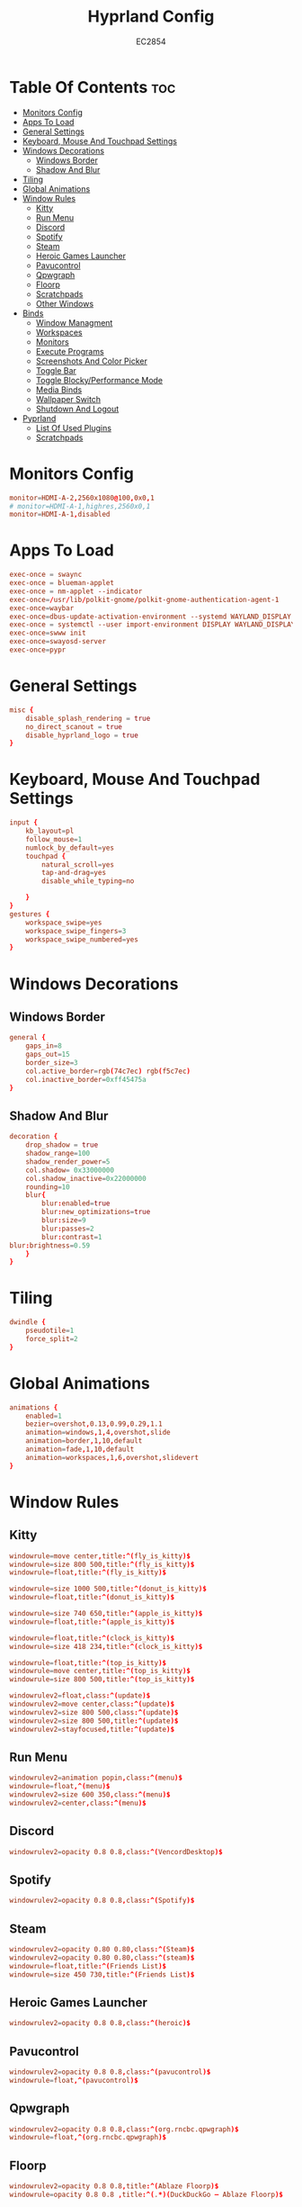 #+TITLE: Hyprland Config
#+AUTHOR: EC2854
#+DESCRIPTION: My hyprland config
#+STARTUP: showeverything
#+OPTIONS: toc:3

* Table Of Contents :toc:
- [[#monitors-config][Monitors Config]]
- [[#apps-to-load][Apps To Load]]
- [[#general-settings][General Settings]]
- [[#keyboard-mouse-and-touchpad-settings][Keyboard, Mouse And Touchpad Settings]]
- [[#windows-decorations][Windows Decorations]]
  - [[#windows-border][Windows Border]]
  - [[#shadow-and-blur][Shadow And Blur]]
- [[#tiling][Tiling]]
- [[#global-animations][Global Animations]]
- [[#window-rules][Window Rules]]
  - [[#kitty][Kitty]]
  - [[#run-menu][Run Menu]]
  - [[#discord][Discord]]
  - [[#spotify][Spotify]]
  - [[#steam][Steam]]
  - [[#heroic-games-launcher][Heroic Games Launcher]]
  - [[#pavucontrol][Pavucontrol]]
  - [[#qpwgraph][Qpwgraph]]
  - [[#floorp][Floorp]]
  - [[#scratchpads][Scratchpads]]
  - [[#other-windows][Other Windows]]
- [[#binds][Binds]]
  - [[#window-managment][Window Managment]]
  - [[#workspaces][Workspaces]]
  - [[#monitors][Monitors]]
  - [[#execute-programs][Execute Programs]]
  - [[#screenshots-and-color-picker][Screenshots And Color Picker]]
  - [[#toggle-bar][Toggle Bar]]
  - [[#toggle-blockyperformance-mode][Toggle Blocky/Performance Mode]]
  - [[#media-binds][Media Binds]]
  - [[#wallpaper-switch][Wallpaper Switch]]
  - [[#shutdown-and-logout][Shutdown And Logout]]
- [[#pyprland][Pyprland]]
  - [[#list-of-used-plugins][List Of Used Plugins]]
  - [[#scratchpads-1][Scratchpads]]

* Monitors Config
#+begin_src conf :tangle hyprland.conf
monitor=HDMI-A-2,2560x1080@100,0x0,1
# monitor=HDMI-A-1,highres,2560x0,1
monitor=HDMI-A-1,disabled
#+end_src

* Apps To Load
#+begin_src conf :tangle hyprland.conf
exec-once = swaync
exec-once = blueman-applet
exec-once = nm-applet --indicator
exec-once=/usr/lib/polkit-gnome/polkit-gnome-authentication-agent-1
exec-once=waybar
exec-once=dbus-update-activation-environment --systemd WAYLAND_DISPLAY XDG_CURRENT_DESKTOP
exec-once = systemctl --user import-environment DISPLAY WAYLAND_DISPLAY XDG_CURRENT_DESKTOP
exec-once=swww init
exec-once=swayosd-server
exec-once=pypr
#+end_src

* General Settings
#+begin_src conf :tangle hyprland.conf
misc {
    disable_splash_rendering = true
    no_direct_scanout = true
    disable_hyprland_logo = true
}
#+end_src

* Keyboard, Mouse And Touchpad Settings
#+begin_src conf :tangle hyprland.conf
input {
    kb_layout=pl
    follow_mouse=1
    numlock_by_default=yes
    touchpad {
        natural_scroll=yes
        tap-and-drag=yes
        disable_while_typing=no

    }
}
gestures {
    workspace_swipe=yes
    workspace_swipe_fingers=3
    workspace_swipe_numbered=yes
}
#+end_src

* Windows Decorations
** Windows Border
#+begin_src conf :tangle hyprland.conf
general {
    gaps_in=8
    gaps_out=15
    border_size=3
    col.active_border=rgb(74c7ec) rgb(f5c7ec)
    col.inactive_border=0xff45475a
}
#+end_src

** Shadow And Blur
#+begin_src conf :tangle hyprland.conf
decoration {
    drop_shadow = true
    shadow_range=100
    shadow_render_power=5
    col.shadow= 0x33000000
    col.shadow_inactive=0x22000000
    rounding=10
    blur{
        blur:enabled=true
        blur:new_optimizations=true
        blur:size=9
        blur:passes=2
        blur:contrast=1
blur:brightness=0.59
    }
}
#+end_src

* Tiling
#+begin_src conf :tangle hyprland.conf
dwindle {
    pseudotile=1
    force_split=2
}
#+end_src

* Global Animations
#+begin_src conf :tangle hyprland.conf
animations {
    enabled=1
    bezier=overshot,0.13,0.99,0.29,1.1
    animation=windows,1,4,overshot,slide
    animation=border,1,10,default
    animation=fade,1,10,default
    animation=workspaces,1,6,overshot,slidevert
}
#+end_src

* Window Rules
** Kitty
#+begin_src conf :tangle hyprland.conf
windowrule=move center,title:^(fly_is_kitty)$
windowrule=size 800 500,title:^(fly_is_kitty)$
windowrule=float,title:^(fly_is_kitty)$

windowrule=size 1000 500,title:^(donut_is_kitty)$
windowrule=float,title:^(donut_is_kitty)$

windowrule=size 740 650,title:^(apple_is_kitty)$
windowrule=float,title:^(apple_is_kitty)$

windowrule=float,title:^(clock_is_kitty)$
windowrule=size 418 234,title:^(clock_is_kitty)$

windowrule=float,title:^(top_is_kitty)$
windowrule=move center,title:^(top_is_kitty)$
windowrule=size 800 500,title:^(top_is_kitty)$

windowrulev2=float,class:^(update)$
windowrulev2=move center,class:^(update)$
windowrulev2=size 800 500,class:^(update)$
windowrulev2=size 800 500,title:^(update)$
windowrulev2=stayfocused,title:^(update)$
#+end_src

** Run Menu
#+begin_src conf :tangle hyprland.conf
windowrulev2=animation popin,class:^(menu)$
windowrule=float,^(menu)$
windowrulev2=size 600 350,class:^(menu)$
windowrulev2=center,class:^(menu)$
#+end_src

   
** Discord
#+begin_src conf :tangle hyprland.conf
windowrulev2=opacity 0.8 0.8,class:^(VencordDesktop)$
#+end_src

** Spotify
#+begin_src conf :tangle hyprland.conf
windowrulev2=opacity 0.8 0.8,class:^(Spotify)$
#+end_src

** Steam
#+begin_src conf :tangle hyprland.conf
windowrulev2=opacity 0.80 0.80,class:^(Steam)$
windowrulev2=opacity 0.80 0.80,class:^(steam)$
windowrule=float,title:^(Friends List)$
windowrule=size 450 730,title:^(Friends List)$
#+end_src

** Heroic Games Launcher
#+begin_src conf :tangle hyprland.conf
windowrulev2=opacity 0.8 0.8,class:^(heroic)$
#+end_src

** Pavucontrol
#+begin_src conf :tangle hyprland.conf
windowrulev2=opacity 0.8 0.8,class:^(pavucontrol)$
windowrule=float,^(pavucontrol)$
#+end_src

** Qpwgraph
#+begin_src conf :tangle hyprland.conf
windowrulev2=opacity 0.8 0.8,class:^(org.rncbc.qpwgraph)$
windowrule=float,^(org.rncbc.qpwgraph)$
#+end_src

** Floorp
#+begin_src conf :tangle hyprland.conf
windowrulev2=opacity 0.8 0.8,title:^(Ablaze Floorp)$
windowrule=opacity 0.8 0.8 ,title:^(.*)(DuckDuckGo — Ablaze Floorp)$
#+end_src

** Scratchpads
#+begin_src conf :tangle hyprland.conf
windowrulev2=float,class:^(scratchpad)$
windowrulev2=size 1280 720,class:^(scratchpad)$
windowrulev2=center,class:^(scratchpad)$
windowrulev2=workspace special silent,class:^(scratchpad)$
#+end_src

** Other Windows
#+begin_src conf :tangle hyprland.conf
windowrule=float,^(blueman-manager)$
windowrule=float,^(nm-connection-editor)$
windowrule=float, title:^(update-sys)$
windowrulev2=opacity 0.8 0.8,class:^(blueman-manager)$
#+end_src

* Binds
** Window Managment
*** Mouse Binds
#+begin_src conf :tangle hyprland.conf
bindm=SUPER,mouse:272,movewindow
bindm=SUPER,mouse:273,resizewindow
#+end_src

*** Toggle Fullscreen
#+begin_src conf :tangle hyprland.conf
bind=SUPERSHIFT, F, fullscreen, 0
bind=SUPER, F, fullscreen, 1
#+end_src

*** Minimize
#+begin_src conf :tangle hyprland.conf
bind=SUPER,M,exec,pypr toggle_minimized
bind = SUPERSHIFT,M,togglespecialworkspace, minimized
#+end_src

*** Toggle Floating, Pining
#+begin_src conf :tangle hyprland.conf
bind=SUPER, Space, togglefloating

bind=SUPERSHIFT, Space, pin
#+end_src

*** Toggle Opaque
Warning: This works only on windows which doesn't have true transparency(so kitty and emacs will stay opaque)
#+begin_src conf :tangle hyprland.conf
bind=SUPER,O,exec, hyprctl dispatch toggleopaque
#+end_src

*** Move Focus
#+begin_src conf :tangle hyprland.conf
bind=SUPER,left,movefocus,l
bind=SUPER,down,movefocus,d
bind=SUPER,up,movefocus,u
bind=SUPER,right,movefocus,r

bind=SUPER,h,movefocus,l
bind=SUPER,j,movefocus,d
bind=SUPER,k,movefocus,u
bind=SUPER,l,movefocus,r
#+end_src

*** Move Window
#+begin_src conf :tangle hyprland.conf
bind=SUPERSHIFT,left,movewindow,l
bind=SUPERSHIFT,down,movewindow,d
bind=SUPERSHIFT,up,movewindow,u
bind=SUPERSHIFT,right,movewindow,r

bind=SUPERSHIFT,h,movewindow,l
bind=SUPERSHIFT,j,movewindow,d
bind=SUPERSHIFT,k,movewindow,u
bind=SUPERSHIFT,l,movewindow,r
#+end_src

*** Resize Window
#+begin_src conf :tangle hyprland.conf
binde=SUPERALT,left,resizeactive,-25 0 
binde=SUPERALT,down,resizeactive,0 25 
binde=SUPERALT,up,resizeactive,0 -25 
binde=SUPERALT,right,resizeactive,25 0

binde=SUPERALT,h,resizeactive,-25 0 
binde=SUPERALT,j,resizeactive,0 25 
binde=SUPERALT,k,resizeactive,0 -25 
binde=SUPERALT,l,resizeactive,25 0 
#+end_src

*** Close Window
#+begin_src conf :tangle hyprland.conf
bind=SUPER,Q,killactive
#+end_src

** Workspaces
*** Switch To Workspace
#+begin_src conf :tangle hyprland.conf
bind=SUPER,1,workspace,1
bind=SUPER,2,workspace,2
bind=SUPER,3,workspace,3
bind=SUPER,4,workspace,4
bind=SUPER,5,workspace,5
bind=SUPER,6,workspace,6
bind=SUPER,7,workspace,7
bind=SUPER,8,workspace,8
bind=SUPER,9,workspace,9
bind=SUPER,0,workspace,10
#+end_src

*** Move Window To Workspace
#+begin_src conf :tangle hyprland.conf
bind=SUPERSHIFT,1,movetoworkspace,1
bind=SUPERSHIFT,2,movetoworkspace,2
bind=SUPERSHIFT,3,movetoworkspace,3
bind=SUPERSHIFT,4,movetoworkspace,4
bind=SUPERSHIFT,5,movetoworkspace,5
bind=SUPERSHIFT,6,movetoworkspace,6
bind=SUPERSHIFT,7,movetoworkspace,7
bind=SUPERSHIFT,8,movetoworkspace,8
bind=SUPERSHIFT,9,movetoworkspace,9
bind=SUPERSHIFT,0,movetoworkspace,10
#+end_src
    
*** Switch Workspaces With Scroll
 #+begin_src conf :tangle hyprland.conf
 bind=SUPER,mouse_down,workspace,e-1
 bind=SUPER,mouse_up,workspace,e+1
 #+end_src

** Monitors
*** Move Workspaces To Another Monitor
#+begin_src conf :tangle hyprland.conf
bind=SUPERCONTROL,h,movecurrentworkspacetomonitor,l
bind=SUPERCONTROL,j,movecurrentworkspacetomonitor,p
bind=SUPERCONTROL,k,movecurrentworkspacetomonitor,u
bind=SUPERCONTROL,l,movecurrentworkspacetomonitor,r
#+end_src

** Execute Programs
*** Kitty
#+begin_src conf :tangle hyprland.conf
bind=SUPER,t,exec,kitty
bind=SUPER,RETURN,exec, pypr toggle kitty
#+end_src

*** Rofi
#+begin_src conf :tangle hyprland.conf
#bindr=SUPER, SUPER_L, exec, killall rofi || rofi -show drun
bindr=SUPER, SUPER_L, exec, killall rofi || rofi -show drun

bindr=SUPER, SUPER_R, exec, kitty --class menu -e ~/.config/fzf/runmenu.sh

bind=SUPER,TAB, exec, killall rofi || rofi -show window
#+end_src
    
*** lf
#+begin_src conf :tangle hyprland.conf
bind=SUPER,E,exec, pypr toggle lf
#+end_src
    
*** Emacs(Client)
#+begin_src conf :tangle hyprland.conf
bind=SUPERSHIFT, E, exec, emacsclient -cq
#+end_src
    
*** Floorp
#+begin_src conf :tangle hyprland.conf
bind=SUPER, W, exec, floorp
#+end_src
    
*** Sway Notificaton Center
#+begin_src conf :tangle hyprland.conf
bind=SUPER, N, exec, swaync-client -t
#+end_src

*** Vencord
#+begin_src conf :tangle hyprland.conf
bind=SUPERSHIFT, D, exec, vencord-desktop
#+end_src

*** Spotify
#+begin_src conf :tangle hyprland.conf
bind=SUPER,D,exec, pypr toggle spotify
#+end_src

*** Pavucontrol
#+begin_src conf :tangle hyprland.conf
bind=SUPER,A,exec, pavucontrol
#+end_src
    
*** Pavucontrol
#+begin_src conf :tangle hyprland.conf
bind=SUPERSHIFT,A,exec, qpwgraph
#+end_src

*** Blueman
#+begin_src conf :tangle hyprland.conf
bind=SUPER,B,exec, blueman-manager
#+end_src

** Screenshots And Color Picker
#+begin_src conf :tangle hyprland.conf
bind=SUPER,C,exec,hyprpicker -a -n
bind=SUPER,S,exec, grim -g "$(slurp)" - | wl-copy
bind=SUPERSHIFT,S,exec, grim - | wl-copy
bind=,Print,exec,grim - | wl-copy
#+end_src

** Toggle Bar
#+begin_src conf :tangle hyprland.conf
bind=SUPER, G, exec , killall waybar || waybar
#+end_src

** Toggle Blocky/Performance Mode
#+begin_src conf :tangle hyprland.conf
bind=SUPERSHIFT, G, exec , ~/.config/hypr/scripts/toggleblockymode.sh
#+end_src

** Media Binds
#+begin_src conf :tangle hyprland.conf
bind=,XF86AudioMute,exec,swayosd-client --output-volume mute-toggle
bind=,XF86AudioMicMute,exec,swayosd-client --input-volume mute-toggle

binde=,XF86AudioLowerVolume,exec,swayosd-client --output-volume -5
binde=,XF86AudioRaiseVolume,exec,swayosd-client --output-volume 5

bind=,XF86AudioPlay,exec,playerctl play-pause
bind=,XF86AudioNext,exec,playerctl next
bind=,XF86AudioPrev,exec,playerctl previous

binde=,XF86MonBrightnessdown,exec, brightnessctl set 5%-
binde=,XF86MonBrightnessup,exec, brightnessctl set 5%+

bind=SUPER,MINUS,exec,playerctl previous
binde=SUPERSHIFT,MINUS,exec,swayosd-client --output-volume -5
binde=SUPERALT,MINUS,exec,swayosd-client --input-volume -5
binde=SUPERCONTROL,MINUS,exec, brightnessctl set 5%-

bind=SUPER,EQUAL,exec,playerctl next
binde=SUPERSHIFT,EQUAL,exec,swayosd-client --output-volume 5
binde=SUPERALT,EQUAL,exec,swayosd-client --input-volume 5
binde=SUPERCONTROL,EQUAL,exec, brightnessctl set 5%+

bind=SUPER,P,exec,playerctl play-pause
bind=SUPERSHIFT,P,exec,swayosd-client --output-volume mute-toggle
bind=SUPERALT,P,exec,swayosd-client --input-volume mute-toggle
#+end_src

** Wallpaper Switch
#+begin_src conf :tangle hyprland.conf
bind=SUPERALT,1,exec, swww img $HOME/Pictures/Wallpapers/background1.jpg
bind=SUPERALT,2,exec, swww img $HOME/Pictures/Wallpapers/background2.jpg
bind=SUPERALT,3,exec, swww img $HOME/Pictures/Wallpapers/background3.jpg
bind=SUPERALT,4,exec, swww img $HOME/Pictures/Wallpapers/background4.jpg
bind=SUPERALT,5,exec, swww img $HOME/Pictures/Wallpapers/background5.jpg
bind=SUPERALT,6,exec, swww img $HOME/Pictures/Wallpapers/background6.jpg
bind=SUPERALT,7,exec, swww img $HOME/Pictures/Wallpapers/background7.jpg
bind=SUPERALT,8,exec, swww img $HOME/Pictures/Wallpapers/background8.jpg
bind=SUPERALT,9,exec, swww img $HOME/Pictures/Wallpapers/background9.jpg
bind=SUPERALT,0,exec, swww img $HOME/Pictures/Wallpapers/background10.jpg
#+end_src

** Shutdown And Logout
#+begin_src conf :tangle hyprland.conf
bind=SUPER, ESCAPE, exec, ~/.config/rofi/powermenu.sh
bind=SUPER SHIFT, ESCAPE, exit 
#+end_src

* Pyprland
** List Of Used Plugins
#+begin_src json :tangle pyprland.json
{
    "pyprland":{
        "plugins": ["scratchpads", "expose"]
    },
#+end_src
   
** Scratchpads
#+begin_src json :tangle pyprland.json
    "scratchpads":{
        "kitty":{
            "command": "kitty --class scratchpad",
            "animation": "fromTop",
            "margin": 50,
            "unfocus": "hide"
        },
        "lf":{
            "command": "kitty --class scratchpad -e lf",
            "animation": "fromTop",
            "margin": 50
        },
        "spotify":{
            "command": "spotify",
            "animation": "fromTop",
            "margin": 50
        }
    }
}
#+end_src
